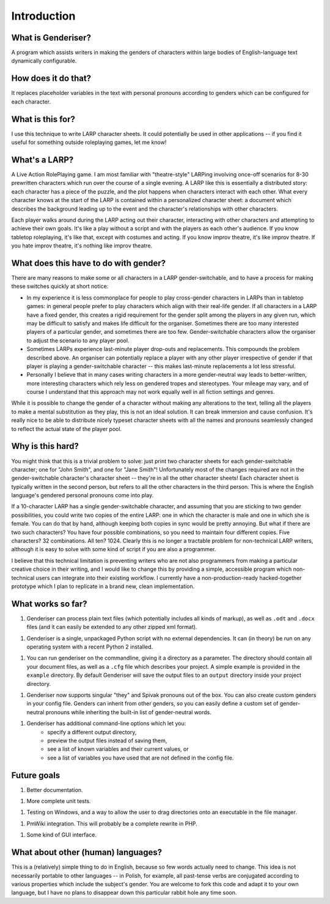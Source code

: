 Introduction
============

What is Genderiser?
-------------

A program which assists writers in making the genders of characters within large bodies of English-language text dynamically configurable.

How does it do that?
--------------------

It replaces placeholder variables in the text with personal pronouns according to genders which can be configured for each character.

What is this for?
-----------------

I use this technique to write LARP character sheets.  It could potentially be used in other applications -- if you find it useful for something outside roleplaying games, let me know!

What's a LARP?
--------------

A Live Action RolePlaying game. I am most familiar with "theatre-style" LARPing involving once-off scenarios for 8-30 prewritten characters which run over the course of a single evening.  A LARP like this is essentially a distributed story: each character has a piece of the puzzle, and the plot happens when characters interact with each other.  What every character knows at the start of the LARP is contained within a personalized character sheet: a document which describes the background leading up to the event and the character's relationships with other characters.

Each player walks around during the LARP acting out their character, interacting with other characters and attempting to achieve their own goals.  It's like a play without a script and with the players as each other's audience. If you know tabletop roleplaying, it's like that, except with costumes and acting. If you know improv theatre, it's like improv theatre. If you hate improv theatre, it's nothing like improv theatre.

What does this have to do with gender?
--------------------------------------

There are many reasons to make some or all characters in a LARP gender-switchable, and to have a process for making these switches quickly at short notice:

* In my experience it is less commonplace for people to play cross-gender characters in LARPs than in tabletop games: in general people prefer to play characters which align with their real-life gender. If all characters in a LARP have a fixed gender, this creates a rigid requirement for the gender split among the players in any given run, which may be difficult to satisfy and makes life difficult for the organiser. Sometimes there are too many interested players of a particular gender, and sometimes there are too few.  Gender-switchable characters allow the organiser to adjust the scenario to any player pool.

* Sometimes LARPs experience last-minute player drop-outs and replacements. This compounds the problem described above. An organiser can potentially replace a player with any other player irrespective of gender if that player is playing a gender-switchable character -- this makes last-minute replacements a lot less stressful.

* Personally I believe that in many cases writing characters in a more gender-neutral way leads to better-written, more interesting characters which rely less on gendered tropes and stereotypes. Your mileage may vary, and of course I understand that this approach may not work equally well in all fiction settings and genres.

While it is possible to change the gender of a character without making any alterations to the text, telling all the players to make a mental substitution as they play, this is not an ideal solution. It can break immersion and cause confusion. It's really nice to be able to distribute nicely typeset character sheets with all the names and pronouns seamlessly changed to reflect the actual state of the player pool.

Why is this hard?
-----------------

You might think that this is a trivial problem to solve: just print two character sheets for each gender-switchable character; one for "John Smith", and one for "Jane Smith"!  Unfortunately most of the changes required are not in the gender-switchable character's character sheet -- they're in all the other character sheets! Each character sheet is typically written in the second person, but refers to all the other characters in the third person. This is where the English language's gendered personal pronouns come into play.

If a 10-character LARP has a single gender-switchable character, and assuming that you are sticking to two gender possibilities, you could write two copies of the entire LARP: one in which the character is male and one in which she is female. You can do that by hand, although keeping both copies in sync would be pretty annoying. But what if there are two such characters? You have four possible combinations, so you need to maintain four different copies. Five characters? 32 combinations.  All ten?  1024.  Clearly this is no longer a tractable problem for non-technical LARP writers, although it is easy to solve with some kind of script if you are also a programmer.

I believe that this technical limitation is preventing writers who are not also programmers from making a particular creative choice in their writing, and I would like to change this by providing a simple, accessible program which non-technical users can integrate into their existing workflow.  I currently have a non-production-ready hacked-together prototype which I plan to replicate in a brand new, clean implementation.

What works so far?
------------------

1. Genderiser can process plain text files (which potentially includes all kinds of markup), as well as ``.odt`` and ``.docx`` files (and it can easily be extended to any other zipped xml format).

1. Genderiser is a single, unpackaged Python script with no external dependencies. It can (in theory) be run on any operating system with a recent Python 2 installed.

1. You can run genderiser on the commandline, giving it a directory as a parameter. The directory should contain all your document files, as well as a ``.cfg`` file which describes your project. A simple example is provided in the ``example`` directory. By default Genderiser will save the output files to an ``output`` directory inside your project directory.

1. Genderiser now supports singular "they" and Spivak pronouns out of the box. You can also create custom genders in your config file. Genders can inherit from other genders, so you can easily define a custom set of gender-neutral pronouns while inheriting the built-in list of gender-neutral words.

1. Genderiser has additional command-line options which let you:
    * specify a different output directory,
    * preview the output files instead of saving them,
    * see a list of known variables and their current values, or
    * see a list of variables you have used that are not defined in the config file.

Future goals
------------

1. Better documentation.

1. More complete unit tests.

1. Testing on Windows, and a way to allow the user to drag directories onto an executable in the file manager.

1. PmWiki integration. This will probably be a complete rewrite in PHP.

1. Some kind of GUI interface.

What about other (human) languages?
-----------------------------------

This is a (relatively) simple thing to do in English, because so few words actually need to change.  This idea is not necessarily portable to other languages -- in Polish, for example, all past-tense verbs are conjugated according to various properties which include the subject's gender.  You are welcome to fork this code and adapt it to your own language, but I have no plans to disappear down this particular rabbit hole any time soon.

